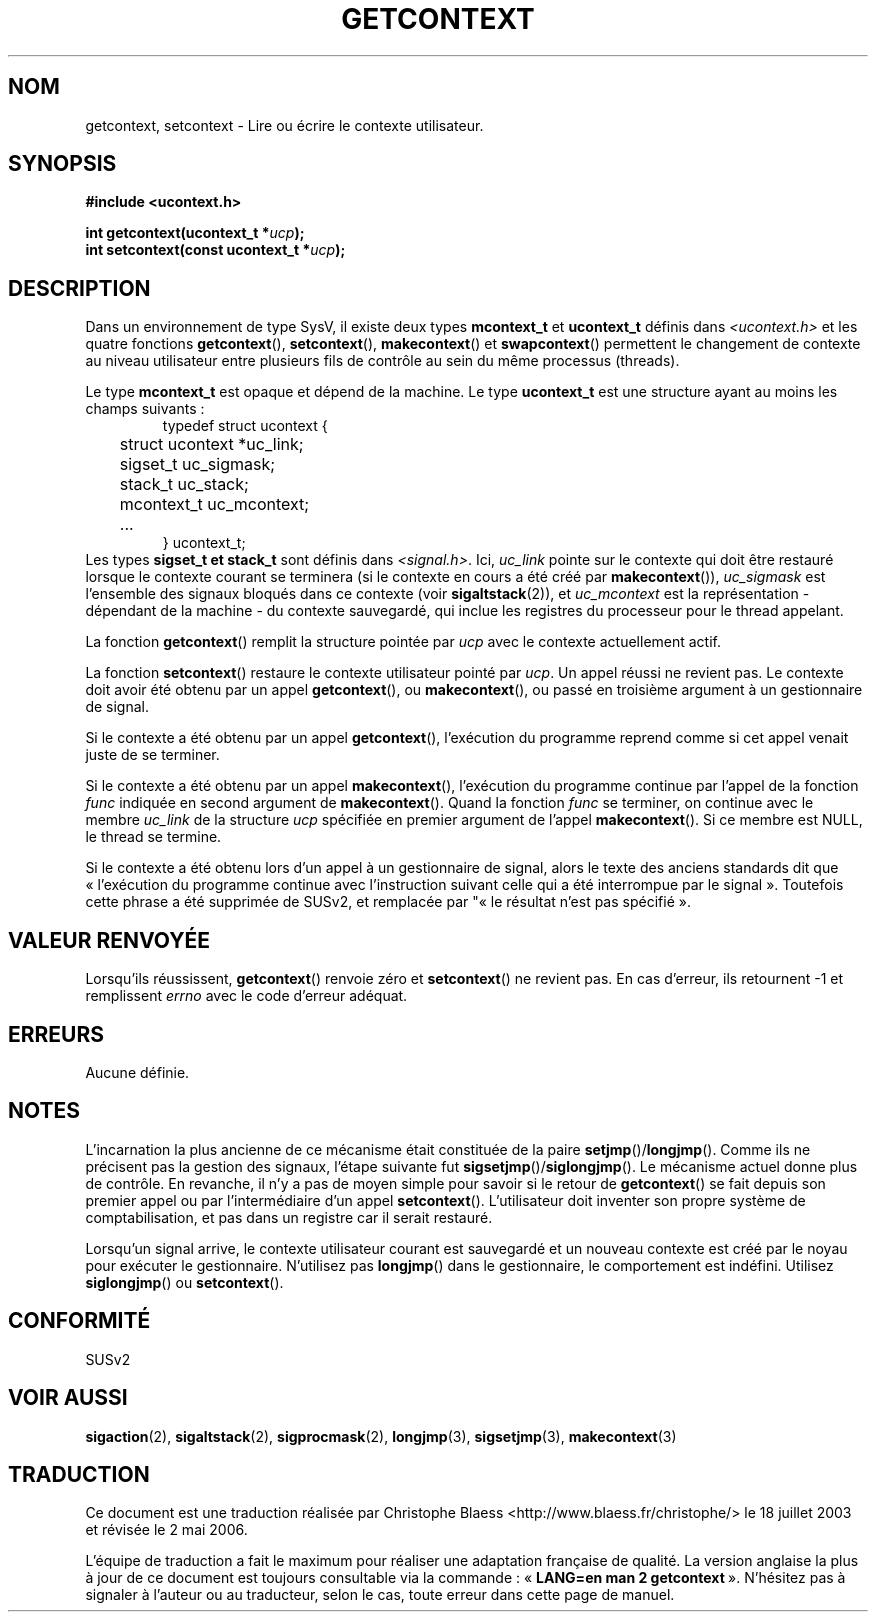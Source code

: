 .\" Copyright (C) 2001 Andries Brouwer (aeb@cwi.nl)
.\"
.\" Permission is granted to make and distribute verbatim copies of this
.\" manual provided the copyright notice and this permission notice are
.\" preserved on all copies.
.\"
.\" Permission is granted to copy and distribute modified versions of this
.\" manual under the conditions for verbatim copying, provided that the
.\" entire resulting derived work is distributed under the terms of a
.\" permission notice identical to this one
.\"
.\" Since the Linux kernel and libraries are constantly changing, this
.\" manual page may be incorrect or out-of-date.  The author(s) assume no
.\" responsibility for errors or omissions, or for damages resulting from
.\" the use of the information contained herein.  The author(s) may not
.\" have taken the same level of care in the production of this manual,
.\" which is licensed free of charge, as they might when working
.\" professionally.
.\"
.\" Formatted or processed versions of this manual, if unaccompanied by
.\" the source, must acknowledge the copyright and authors of this work.
.\"
.\" Traduction Christophe Blaess <ccb@club-internet.fr>
.\" Màj 18/07/2003 LDP-1.56
.\" Màj 01/05/2006 LDP-1.67.1
.\"
.TH GETCONTEXT 2 "15 novembre 2001" LDP "Manuel du programmeur Linux"
.SH NOM
getcontext, setcontext \- Lire ou écrire le contexte utilisateur.
.SH SYNOPSIS
.B #include <ucontext.h>
.sp
.BI "int getcontext(ucontext_t *" ucp );
.br
.BI "int setcontext(const ucontext_t *" ucp );
.SH DESCRIPTION
Dans un environnement de type SysV, il existe deux types
.BR mcontext_t " et " ucontext_t
définis dans
.I <ucontext.h>
et les quatre fonctions
.BR getcontext "(), " setcontext "(), " makecontext "() et " swapcontext ()
permettent le changement de contexte au niveau utilisateur entre plusieurs
fils de contrôle au sein du même processus (threads).
.LP
Le type
.B mcontext_t
est opaque et dépend de la machine. Le type
.B ucontext_t
est une structure ayant au moins les champs suivants\ :
.RS
.nf
typedef struct ucontext {
	struct ucontext *uc_link;
	sigset_t uc_sigmask;
	stack_t uc_stack;
	mcontext_t uc_mcontext;
	...
} ucontext_t;
.fi
.RE
Les types
.B sigset_t " et " stack_t
sont définis dans
.IR <signal.h> .
Ici,
.I uc_link
pointe sur le contexte qui doit être restauré lorsque le contexte courant
se terminera (si le contexte en cours a été créé par
.BR makecontext ()),
.I uc_sigmask
est l'ensemble des signaux bloqués dans ce contexte (voir
.BR sigaltstack (2)),
et
.I uc_mcontext
est la représentation - dépendant de la machine - du contexte sauvegardé,
qui inclue les registres du processeur pour le thread appelant.
.LP
La fonction
.BR getcontext ()
remplit la structure pointée par
.I ucp
avec le contexte actuellement actif.
.LP
La fonction
.BR setcontext ()
restaure le contexte utilisateur pointé par
.IR ucp .
Un appel réussi ne revient pas. Le contexte doit avoir été obtenu par un appel
.BR getcontext (),
ou
.BR makecontext (),
ou passé en troisième argument à un gestionnaire de signal.
.LP
Si le contexte a été obtenu par un appel
.BR getcontext (),
l'exécution du programme reprend comme si cet appel venait juste de se terminer.
.LP
Si le contexte a été obtenu par un appel
.BR makecontext (),
l'exécution du programme continue par l'appel de la fonction
.I func
indiquée en second argument de
.BR makecontext ().
Quand la fonction
.I func
se terminer, on continue avec le membre
.I uc_link
de la structure
.I ucp
spécifiée en premier argument de l'appel
.BR makecontext ().
Si ce membre est NULL, le thread se termine.
.LP
Si le contexte a été obtenu lors d'un appel à un gestionnaire de signal, alors
le texte des anciens standards dit que «\ l'exécution du programme continue avec
l'instruction suivant celle qui a été interrompue par le signal\ ». Toutefois
cette phrase a été supprimée de SUSv2, et remplacée par "«\ le résultat
n'est pas spécifié\ ».
.SH "VALEUR RENVOYÉE"
Lorsqu'ils réussissent,
.BR getcontext ()
renvoie zéro et
.BR setcontext ()
ne revient pas. En cas d'erreur, ils retournent \-1 et remplissent
.I errno
avec le code d'erreur adéquat.
.SH ERREURS
Aucune définie.
.SH NOTES
L'incarnation la plus ancienne de ce mécanisme était constituée de la paire
.BR setjmp "()/" longjmp ().
Comme ils ne précisent pas la gestion des signaux, l'étape suivante fut
.BR sigsetjmp "()/" siglongjmp ().
Le mécanisme actuel donne plus de contrôle. En revanche, il n'y a pas de
moyen simple pour savoir si le retour de
.BR getcontext ()
se fait depuis son premier appel ou par l'intermédiaire d'un appel
.BR setcontext ().
L'utilisateur doit inventer son propre système de comptabilisation, et pas
dans un registre car il serait restauré.
.LP
Lorsqu'un signal arrive, le contexte utilisateur courant est sauvegardé et
un nouveau contexte est créé par le noyau pour exécuter le gestionnaire.
N'utilisez pas
.BR longjmp ()
dans le gestionnaire, le comportement est indéfini. Utilisez
.BR siglongjmp "() ou " setcontext ().
.SH "CONFORMITÉ"
SUSv2
.SH "VOIR AUSSI"
.BR sigaction (2),
.BR sigaltstack (2),
.BR sigprocmask (2),
.BR longjmp (3),
.BR sigsetjmp (3),
.BR makecontext (3)
.SH TRADUCTION
.PP
Ce document est une traduction réalisée par Christophe Blaess
<http://www.blaess.fr/christophe/> le 18\ juillet\ 2003
et révisée le 2\ mai\ 2006.
.PP
L'équipe de traduction a fait le maximum pour réaliser une adaptation
française de qualité. La version anglaise la plus à jour de ce document est
toujours consultable via la commande\ : «\ \fBLANG=en\ man\ 2\ getcontext\fR\ ».
N'hésitez pas à signaler à l'auteur ou au traducteur, selon le cas, toute
erreur dans cette page de manuel.
